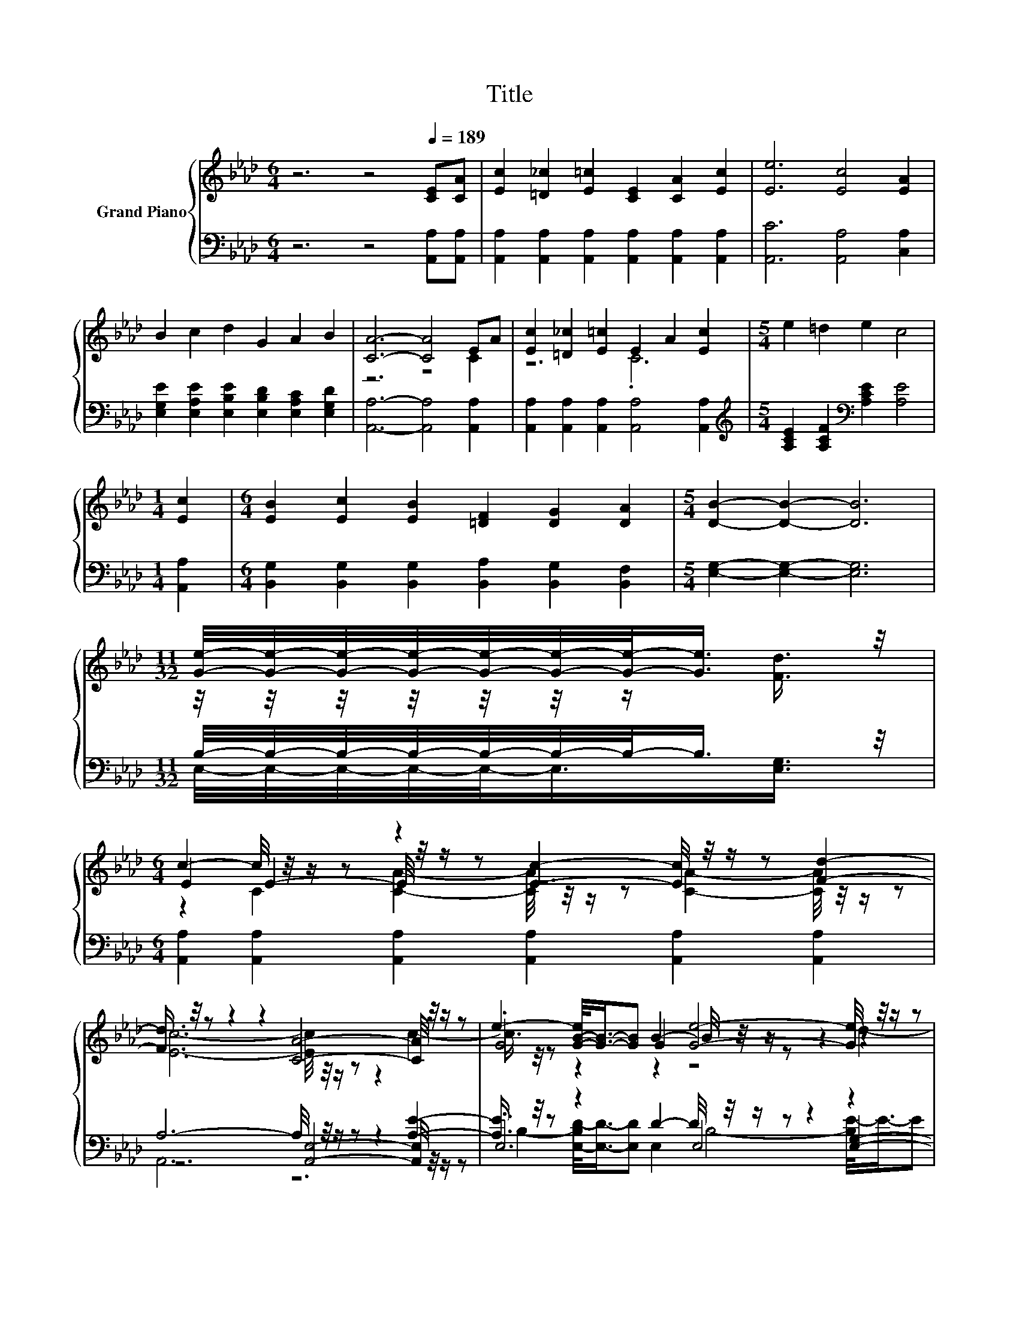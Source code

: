X:1
T:Title
%%score { ( 1 3 5 ) | ( 2 4 6 ) }
L:1/8
M:6/4
K:Ab
V:1 treble nm="Grand Piano"
V:3 treble 
V:5 treble 
V:2 bass 
V:4 bass 
V:6 bass 
V:1
 z6 z4[Q:1/4=189] [CE][CA] | [Ec]2 [=D_c]2 [E=c]2 [CE]2 [CA]2 [Ec]2 | [Ee]6 [Ec]4 [EA]2 | %3
 B2 c2 d2 G2 A2 B2 | [CA]6- [CA]4 EA | [Ec]2 [=D_c]2 [E=c]2 E2 A2 [Ec]2 |[M:5/4] e2 =d2 e2 c4 | %7
[M:1/4] [Ec]2 |[M:6/4] [EB]2 [Ec]2 [EB]2 [=DF]2 [DG]2 [DA]2 |[M:5/4] [DB]2- [DB]2- [DB]6 | %10
[M:11/32] [Ge]/4-[Ge]/4-[Ge]/4-[Ge]/4-[Ge]/4-[Ge]/4-[Ge]/-<[Ge]/ z/4 | %11
[M:6/4] c2- c/4 z/4 z/ z z2 [Ec]2- [Ec]/4 z/4 z/ z [Fd]2- | %12
 [Fd]3/4 z/4 z z2 z2 [CA]4- [CA]/4 z/4 z/ z | .G4 G2 [Ge]4- [Ge]/4 z/4 z/ z | %14
 c6- c4- c/4 z/4 z/ z | F2- F/4 z/4 z/ z z2 [FA]2- [FA]/4 z/4 z/ z z2 | %16
 E2 [EA]2- [EA]/4 z/4 z/ z c4- c/4 z/4 z/ z | [Ge]2- [Ge]/4 z/4 z/ z d2- d/4 z/4 z/ z z2 B2- | %18
[M:5/4] B3/4 z/4 z z2 D2- D/4 z/4 z/ z z2 |] %19
V:2
 z6 z4 [A,,A,][A,,A,] | [A,,A,]2 [A,,A,]2 [A,,A,]2 [A,,A,]2 [A,,A,]2 [A,,A,]2 | %2
 [A,,C]6 [A,,A,]4 [C,A,]2 | [E,G,E]2 [E,A,E]2 [E,B,E]2 [E,B,D]2 [E,A,C]2 [E,G,D]2 | %4
 [A,,A,]6- [A,,A,]4 [A,,A,]2 | [A,,A,]2 [A,,A,]2 [A,,A,]2 [A,,A,]4 [A,,A,]2 | %6
[M:5/4][K:treble] [A,CE]2 [A,CF]2[K:bass] [A,CE]2 [A,E]4 |[M:1/4] [A,,A,]2 | %8
[M:6/4] [B,,G,]2 [B,,G,]2 [B,,G,]2 [B,,A,]2 [B,,G,]2 [B,,F,]2 |[M:5/4] [E,G,]2- [E,G,]2- [E,G,]6 | %10
[M:11/32] B,/4-B,/4-B,/4-B,/4-B,/4-B,/4-B,/-<B,/ z/4 | %11
[M:6/4] [A,,A,]2 [A,,A,]2 [A,,A,]2 [A,,A,]2 [A,,A,]2 [A,,A,]2 | A,6- A,/4 z/4 z/ z z2 [A,E]2- | %13
 [A,E]3/4 z/4 z z2 D2- D/4 z/4 z/ z z2 z2 | A,6- A,4 A,2 | %15
 A,2- A,/4 z/4 z/ z A,2- A,/4 z/4 z/ z z2 A,2 | A,2 [C,A,]2- [C,A,]/4 z/4 z/ z z4 [A,CA]2- | %17
 [A,CA]3/4 z/4 z .[E,E]4 [E,E]3- [E,E-]/>E/- E/4 z/4 z/ z |[M:5/4] A,,4- A,,3/2-A,,/4 z/4 z4 |] %19
V:3
 x12 | x12 | x12 | x12 | z6 z4 C2 | z6 .C6 |[M:5/4] x10 |[M:1/4] x2 |[M:6/4] x12 |[M:5/4] x10 | %10
[M:11/32] z/4 z/4 z/4 z/4 z/4 z/4 z/ [Fd]3/4 |[M:6/4] E2 E2- E/4 z/4 z/ z z6 | x12 | %13
 e2- [G-B-e]/<[GB]/-[GB] B2- B/4 z/4 z/ z z2 z2 | x12 | z4 F2 z2 [_EG]3/2-[EG]/4 z/4 z2 | %16
 C2- C/4 z/4 z/ z z2 z4 e2 | z2 B2- B/4 z/4 z/ z c4- c/4 z/4 z/ z | %18
[M:5/4] [CA]4- [CA-]/<A/-A- A4 |] %19
V:4
 x12 | x12 | x12 | x12 | x12 | x12 |[M:5/4][K:treble] x4[K:bass] x6 |[M:1/4] x2 |[M:6/4] x12 | %9
[M:5/4] x10 |[M:11/32] E,/4-E,/4-E,/4-E,/4-E,/-<E,/[E,G,]3/4 |[M:6/4] x12 | %12
 z6 [A,,E,]4- [A,,E,]/4 z/4 z/ z | .E,6 E,4 [E,G,]2- | [E,G,]3/4 z/4 z z2 z2 z6 | %15
 z2 .[D,D]4 D4- D/4 z/4 z/ z | z4 E2 E4- E/4 z/4 z/ z | %17
 B,2- B,/4 z/4 z/ z B,2- B,/4 z/4 z/ z z2 [E,G,D]2- | %18
[M:5/4] [E,G,D]3/4 z/4 z z2 F,2- F,/4 z/4 z/ z z2 |] %19
V:5
 x12 | x12 | x12 | x12 | x12 | x12 |[M:5/4] x10 |[M:1/4] x2 |[M:6/4] x12 |[M:5/4] x10 | %10
[M:11/32] x11/4 |[M:6/4] z2 C2 [CA]2- [CA]/4 z/4 z/ z [CA]2- [CA]/4 z/4 z/ z | %12
 [Ec]6- [Ec]/4 z/4 z/ z z2 c2- | c3/4 z/4 z z2 z2 z4 d2- | d3/4 z/4 z z2 z2 z4 [CE]2- | %15
 [CE]3/4 z/4 z =E2- E/4 z/4 z/ z z4 [DF]2- | [DF]3/4 z/4 z z2 B2- B/4 z/4 z/ z z2 z2 | %17
 z6 z2 F,3/2-F,/4 z/4 z2 |[M:5/4] A,2- A,/4 z/4 z/ z z2 C4 |] %19
V:6
 x12 | x12 | x12 | x12 | x12 | x12 |[M:5/4][K:treble] x4[K:bass] x6 |[M:1/4] x2 |[M:6/4] x12 | %9
[M:5/4] x10 |[M:11/32] x11/4 |[M:6/4] x12 | A,,6 z6 | %13
 B,2- [E,-B,D-]/<[E,D]/-[E,D] E,2 B,4- [B,E-]/<E/-E | E6- E4- [A,,-E]/<A,,/-A,,- | %15
 [A,,D,-D-]/>[D,D]/-[D,D] G,2- [D,-G,D-]/<[D,D]/-[D,D] D,4 D,2- | %16
 [A,,-D,]/>A,,/-A,,- A,,/4 z/4 z/ z [E,G,]2- [E,G,A,-]/<A,/-A,- A,4 | %17
 E,2 G,2- [E,-G,E-]/<[E,E]/-[E,E] A,2- A,/4 z/4 z/ z z2 |[M:5/4] z2 E,3/2-E,/4 z/4 z2 [A,,E,]4 |] %19


